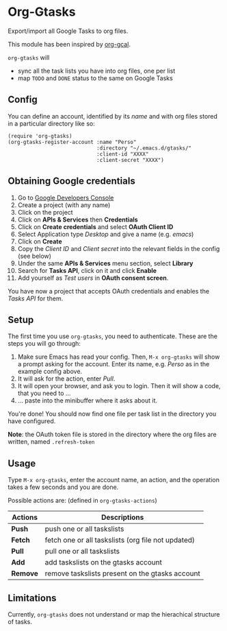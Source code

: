* Org-Gtasks
Export/import all Google Tasks to org files.

This module has been inspired by [[https://github.com/kidd/org-gcal.el][org-gcal]].

=org-gtasks= will
- sync all the task lists you have into org files, one per list
- map =TODO= and =DONE= status to the same on Google Tasks

** Config

You can define an account, identified by its /name/ and with
org files stored in a particular directory like so:

#+begin_src elisp
(require 'org-gtasks)
(org-gtasks-register-account :name "Perso"
                             :directory "~/.emacs.d/gtasks/"
                             :client-id "XXXX"
                             :client-secret "XXXX")
#+end_src

** Obtaining Google credentials

1. Go to [[https://console.developers.google.com/project][Google Developers Console]]
2. Create a project (with any name)
3. Click on the project
4. Click on *APIs & Services* then *Credentials*
5. Click on *Create credentials* and select *OAuth Client ID*
6. Select Application type /Desktop/ and give a name (e.g. /emacs/)
6. Click on *Create*
7. Copy the /Client ID/ and /Client secret/ into the relevant fields in the config (see below)
8. Under the same *APIs & Services* menu section, select *Library*
9. Search for *Tasks API*, click on it and click *Enable*
10. Add yourself as /Test users/ in *OAuth consent screen*.

You have now a project that accepts OAuth credentials and enables
the /Tasks API/ for them.

** Setup

The first time you use ~org-gtasks~, you need to authenticate.
These are the steps you will go through:

1. Make sure Emacs has read your config. Then, ~M-x org-gtasks~
   will show a prompt asking for the account. Enter its name,
   e.g. /Perso/ as in the example config above.
2. It will ask for the action, enter /Pull/.
3. It will open your browser, and ask you to login. Then it will show
   a code, that you need to ...
4. ... paste into the minibuffer where it asks about it.

You're done! You should now find one file per task list in the
directory you have configured.

*Note*: the OAuth token file is stored in the directory where the org
files are written, named =.refresh-token=

** Usage

Type ~M-x org-gtasks~, enter the account name, an action,
and the operation takes a few seconds and you are done.

Possible actions are: (defined in ~org-gtasks-actions~)
| Actions  | Descriptions                                       |
|----------+----------------------------------------------------|
| *Push*   | push one or all taskslists                         |
| *Fetch*  | fetch one or all taskslists (org file not updated) |
| *Pull*   | pull one or all taskslists                         |
| *Add*    | add taskslists on the gtasks account               |
| *Remove* | remove taskslists present on the gtasks account    |

** Limitations

Currently, ~org-gtasks~ does not understand or map the hierachical structure of tasks.
